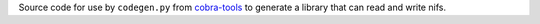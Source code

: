 Source code for use by ``codegen.py`` from `cobra-tools <https://github.com/OpenNaja/cobra-tools>`_ to generate a library that can read and write nifs.